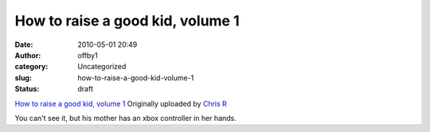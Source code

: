 How to raise a good kid, volume 1
#################################
:date: 2010-05-01 20:49
:author: offby1
:category: Uncategorized
:slug: how-to-raise-a-good-kid-volume-1
:status: draft

.. raw:: html

   <div style="float:right;margin-left:10px;margin-bottom:10px;">

|image0|
`How to raise a good kid, volume
1 <http://www.flickr.com/photos/offbyone/4568558677/>`__
Originally uploaded by `Chris
R <http://www.flickr.com/people/offbyone/>`__

.. raw:: html

   </div>

| You can't see it, but his mother has an xbox controller in her hands.

.. |image0| image:: http://farm5.static.flickr.com/4051/4568558677_d88502836b_m.jpg
   :target: http://www.flickr.com/photos/offbyone/4568558677/
